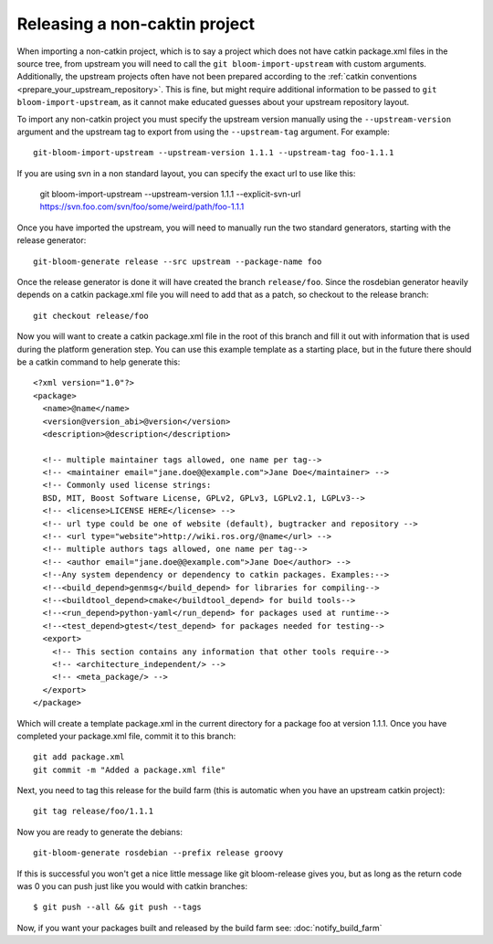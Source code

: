 Releasing a non-caktin project
==============================

When importing a non-catkin project, which is to say a project which does not have catkin package.xml files in the source tree, from upstream you will need to call the ``git bloom-import-upstream`` with custom arguments.  Additionally, the upstream projects often have not been prepared according to the :ref:`catkin conventions <prepare_your_upstream_repository>`. This is fine, but might require additional information to be passed to ``git bloom-import-upstream``, as it cannot make educated guesses about your upstream repository layout.

To import any non-catkin project you must specify the upstream version manually using the ``--upstream-version`` argument and the upstream tag to export from using the ``--upstream-tag`` argument. For example::

    git-bloom-import-upstream --upstream-version 1.1.1 --upstream-tag foo-1.1.1

If you are using svn in a non standard layout, you can specify the exact url to use like this:

    git bloom-import-upstream --upstream-version 1.1.1 --explicit-svn-url https://svn.foo.com/svn/foo/some/weird/path/foo-1.1.1

Once you have imported the upstream, you will need to manually run the two standard generators, starting with the release generator::

    git-bloom-generate release --src upstream --package-name foo

Once the release generator is done it will have created the branch ``release/foo``. Since the rosdebian generator heavily depends on a catkin package.xml file you will need to add that as a patch, so checkout to the release branch::

    git checkout release/foo

Now you will want to create a catkin package.xml file in the root of this branch and fill it out with information that is used during the platform generation step. You can use this example template as a starting place, but in the future there should be a catkin command to help generate this::

    <?xml version="1.0"?>
    <package>
      <name>@name</name>
      <version@version_abi>@version</version>
      <description>@description</description>

      <!-- multiple maintainer tags allowed, one name per tag-->
      <!-- <maintainer email="jane.doe@@example.com">Jane Doe</maintainer> -->
      <!-- Commonly used license strings:
      BSD, MIT, Boost Software License, GPLv2, GPLv3, LGPLv2.1, LGPLv3-->
      <!-- <license>LICENSE HERE</license> -->
      <!-- url type could be one of website (default), bugtracker and repository -->
      <!-- <url type="website">http://wiki.ros.org/@name</url> -->
      <!-- multiple authors tags allowed, one name per tag-->
      <!-- <author email="jane.doe@@example.com">Jane Doe</author> -->
      <!--Any system dependency or dependency to catkin packages. Examples:-->
      <!--<build_depend>genmsg</build_depend> for libraries for compiling-->
      <!--<buildtool_depend>cmake</buildtool_depend> for build tools-->
      <!--<run_depend>python-yaml</run_depend> for packages used at runtime-->
      <!--<test_depend>gtest</test_depend> for packages needed for testing-->
      <export>
        <!-- This section contains any information that other tools require-->
        <!-- <architecture_independent/> -->
        <!-- <meta_package/> -->
      </export>
    </package>

Which will create a template package.xml in the current directory for a package foo at version 1.1.1. Once you have completed your package.xml file, commit it to this branch::

    git add package.xml
    git commit -m "Added a package.xml file"

Next, you need to tag this release for the build farm (this is automatic when you have an upstream catkin project)::

    git tag release/foo/1.1.1

Now you are ready to generate the debians::

    git-bloom-generate rosdebian --prefix release groovy

If this is successful you won't get a nice little message like git bloom-release gives you, but as long as the return code was 0 you can push just like you would with catkin branches::

    $ git push --all && git push --tags

Now, if you want your packages built and released by the build farm see: :doc:`notify_build_farm`
